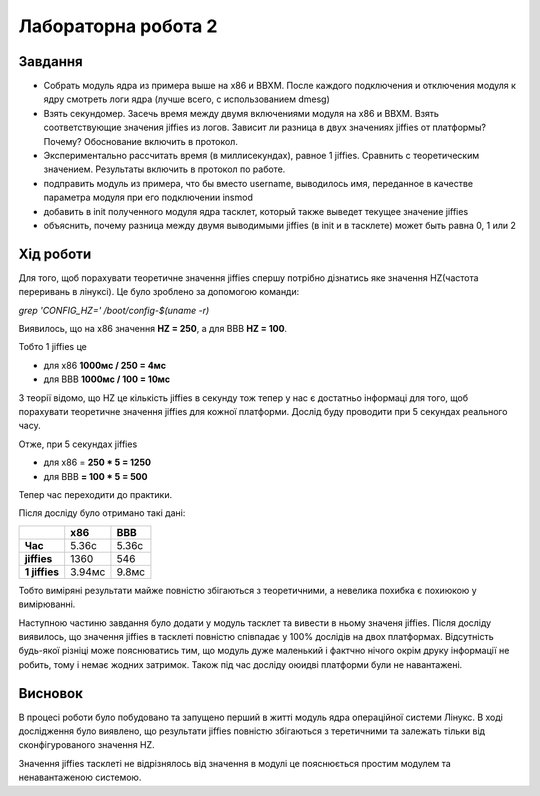 ============
Лабораторна робота 2
============

***************
Завдання
***************

- Собрать модуль ядра из примера выше на x86 и BBXM. После каждого подключения и отключения модуля к ядру смотреть логи ядра (лучше всего, с использованием dmesg)

- Взять секундомер. Засечь время между двумя включениями модуля на x86 и BBXM. Взять соответствующие значения jiffies из логов. Зависит ли разница в двух значениях jiffies от платформы? Почему? Обоснование включить в протокол.

- Экспериментально рассчитать время (в миллисекундах), равное 1 jiffies. Сравнить с теоретическим значением. Результаты включить в протокол по работе.

- подправить модуль из примера, что бы вместо username, выводилось имя, переданное в качестве параметра модуля при его подключении insmod
- добавить в init полученного модуля ядра тасклет, который также выведет текущее значение jiffies
- объяснить, почему разница между двумя выводимыми jiffies (в init и в тасклете) может быть равна 0, 1 или 2

***************
Хід роботи
***************
Для того, щоб порахувати теоретичне значення jiffies спершу потрібно дізнатись яке значення HZ(частота переривань в лінуксі). Це було зроблено за допомогою команди:

`grep 'CONFIG_HZ=' /boot/config-$(uname -r)`

Виявилось, що на х86 значення **HZ = 250**, а для BBB **HZ = 100**.

Тобто 1 jiffies це

- для х86 **1000мс / 250 = 4мс**
- для ВВВ **1000мс / 100 = 10мс**

З теорії відомо, що HZ це кількість jiffies в секунду тож тепер у нас є достатньо інформаці для того, щоб порахувати теоретичне значення jiffies для кожної платформи. Дослід буду проводити при 5 секундах реального часу.

Отже, при 5 секундах jiffies

- для х86 = **250 * 5 = 1250**
- для ВВВ **= 100 * 5 = 500** 

Тепер час переходити до практики. 

Після досліду було отримано такі дані:

.. table:: 

    +-----------------+--------+-------+
    |                 | х86    |   ВВВ | 
    +=================+========+=======+
    | **Час**         | 5.36с  | 5.36с |
    +-----------------+--------+-------+
    | **jiffies**     | 1360   | 546   |
    +-----------------+--------+-------+
    | **1 jiffies**   | 3.94мс | 9.8мс |
    +-----------------+--------+-------+

Тобто виміряні результати майже повністю збігаються з теоретичними, а невелика похибка є похиюкою у вимірюванні. 

Наступною частиню завдання було додати у модуль тасклет та вивести в ньому значеня jiffies. Після досліду виявилось, що значення jiffies в тасклеті повністю співпадає у 100% дослідів на двох платформах. Відсутність будь-якої різніці може пояснюватись тим, що модуль дуже маленький і фактчно нічого окрім друку інформації не робить, тому і немає жодних затримок. Також під час досліду оюидві платформи були не навантажені.

***************
Висновок
***************
В процесі роботи було побудовано та запущено перший в житті модуль ядра операційної системи Лінукс. В ході дослідження було виявлено, що результати jiffies повністю збігаються з теретичними та залежать тільки від сконфігурованого значення HZ. 

Значення jiffies тасклеті не відрізнялось від значення в модулі це пояснюється простим модулем та ненавантаженою системою.
